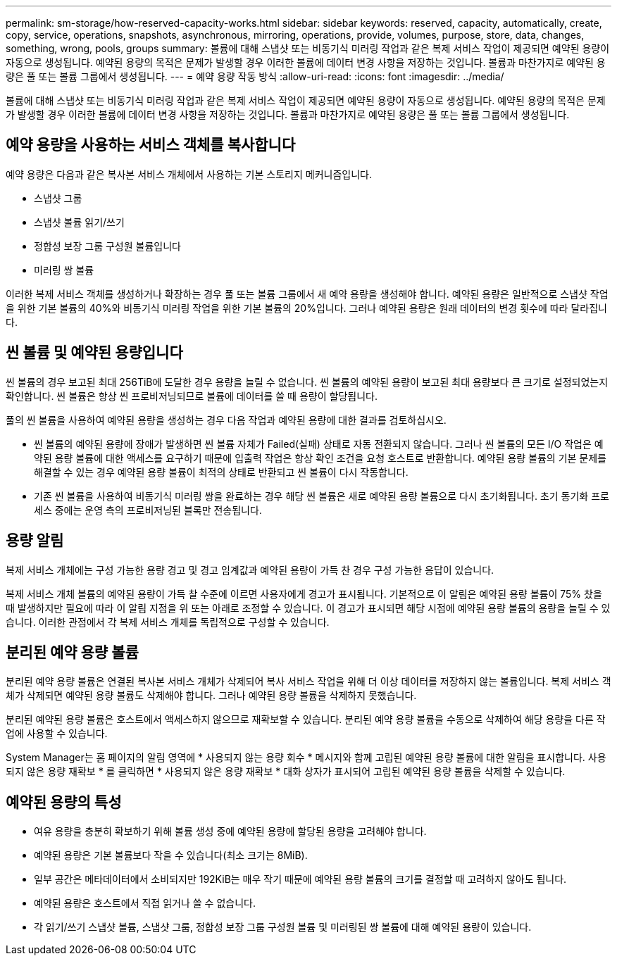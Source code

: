 ---
permalink: sm-storage/how-reserved-capacity-works.html 
sidebar: sidebar 
keywords: reserved, capacity, automatically, create, copy, service, operations, snapshots, asynchronous, mirroring, operations, provide, volumes, purpose, store, data, changes, something, wrong, pools, groups 
summary: 볼륨에 대해 스냅샷 또는 비동기식 미러링 작업과 같은 복제 서비스 작업이 제공되면 예약된 용량이 자동으로 생성됩니다. 예약된 용량의 목적은 문제가 발생할 경우 이러한 볼륨에 데이터 변경 사항을 저장하는 것입니다. 볼륨과 마찬가지로 예약된 용량은 풀 또는 볼륨 그룹에서 생성됩니다. 
---
= 예약 용량 작동 방식
:allow-uri-read: 
:icons: font
:imagesdir: ../media/


[role="lead"]
볼륨에 대해 스냅샷 또는 비동기식 미러링 작업과 같은 복제 서비스 작업이 제공되면 예약된 용량이 자동으로 생성됩니다. 예약된 용량의 목적은 문제가 발생할 경우 이러한 볼륨에 데이터 변경 사항을 저장하는 것입니다. 볼륨과 마찬가지로 예약된 용량은 풀 또는 볼륨 그룹에서 생성됩니다.



== 예약 용량을 사용하는 서비스 객체를 복사합니다

예약 용량은 다음과 같은 복사본 서비스 개체에서 사용하는 기본 스토리지 메커니즘입니다.

* 스냅샷 그룹
* 스냅샷 볼륨 읽기/쓰기
* 정합성 보장 그룹 구성원 볼륨입니다
* 미러링 쌍 볼륨


이러한 복제 서비스 객체를 생성하거나 확장하는 경우 풀 또는 볼륨 그룹에서 새 예약 용량을 생성해야 합니다. 예약된 용량은 일반적으로 스냅샷 작업을 위한 기본 볼륨의 40%와 비동기식 미러링 작업을 위한 기본 볼륨의 20%입니다. 그러나 예약된 용량은 원래 데이터의 변경 횟수에 따라 달라집니다.



== 씬 볼륨 및 예약된 용량입니다

씬 볼륨의 경우 보고된 최대 256TiB에 도달한 경우 용량을 늘릴 수 없습니다. 씬 볼륨의 예약된 용량이 보고된 최대 용량보다 큰 크기로 설정되었는지 확인합니다. 씬 볼륨은 항상 씬 프로비저닝되므로 볼륨에 데이터를 쓸 때 용량이 할당됩니다.

풀의 씬 볼륨을 사용하여 예약된 용량을 생성하는 경우 다음 작업과 예약된 용량에 대한 결과를 검토하십시오.

* 씬 볼륨의 예약된 용량에 장애가 발생하면 씬 볼륨 자체가 Failed(실패) 상태로 자동 전환되지 않습니다. 그러나 씬 볼륨의 모든 I/O 작업은 예약된 용량 볼륨에 대한 액세스를 요구하기 때문에 입출력 작업은 항상 확인 조건을 요청 호스트로 반환합니다. 예약된 용량 볼륨의 기본 문제를 해결할 수 있는 경우 예약된 용량 볼륨이 최적의 상태로 반환되고 씬 볼륨이 다시 작동합니다.
* 기존 씬 볼륨을 사용하여 비동기식 미러링 쌍을 완료하는 경우 해당 씬 볼륨은 새로 예약된 용량 볼륨으로 다시 초기화됩니다. 초기 동기화 프로세스 중에는 운영 측의 프로비저닝된 블록만 전송됩니다.




== 용량 알림

복제 서비스 개체에는 구성 가능한 용량 경고 및 경고 임계값과 예약된 용량이 가득 찬 경우 구성 가능한 응답이 있습니다.

복제 서비스 개체 볼륨의 예약된 용량이 가득 찰 수준에 이르면 사용자에게 경고가 표시됩니다. 기본적으로 이 알림은 예약된 용량 볼륨이 75% 찼을 때 발생하지만 필요에 따라 이 알림 지점을 위 또는 아래로 조정할 수 있습니다. 이 경고가 표시되면 해당 시점에 예약된 용량 볼륨의 용량을 늘릴 수 있습니다. 이러한 관점에서 각 복제 서비스 개체를 독립적으로 구성할 수 있습니다.



== 분리된 예약 용량 볼륨

분리된 예약 용량 볼륨은 연결된 복사본 서비스 개체가 삭제되어 복사 서비스 작업을 위해 더 이상 데이터를 저장하지 않는 볼륨입니다. 복제 서비스 객체가 삭제되면 예약된 용량 볼륨도 삭제해야 합니다. 그러나 예약된 용량 볼륨을 삭제하지 못했습니다.

분리된 예약된 용량 볼륨은 호스트에서 액세스하지 않으므로 재확보할 수 있습니다. 분리된 예약 용량 볼륨을 수동으로 삭제하여 해당 용량을 다른 작업에 사용할 수 있습니다.

System Manager는 홈 페이지의 알림 영역에 * 사용되지 않는 용량 회수 * 메시지와 함께 고립된 예약된 용량 볼륨에 대한 알림을 표시합니다. 사용되지 않은 용량 재확보 * 를 클릭하면 * 사용되지 않은 용량 재확보 * 대화 상자가 표시되어 고립된 예약된 용량 볼륨을 삭제할 수 있습니다.



== 예약된 용량의 특성

* 여유 용량을 충분히 확보하기 위해 볼륨 생성 중에 예약된 용량에 할당된 용량을 고려해야 합니다.
* 예약된 용량은 기본 볼륨보다 작을 수 있습니다(최소 크기는 8MiB).
* 일부 공간은 메타데이터에서 소비되지만 192KiB는 매우 작기 때문에 예약된 용량 볼륨의 크기를 결정할 때 고려하지 않아도 됩니다.
* 예약된 용량은 호스트에서 직접 읽거나 쓸 수 없습니다.
* 각 읽기/쓰기 스냅샷 볼륨, 스냅샷 그룹, 정합성 보장 그룹 구성원 볼륨 및 미러링된 쌍 볼륨에 대해 예약된 용량이 있습니다.

